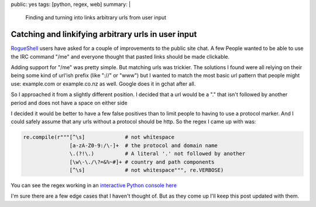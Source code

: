 public: yes
tags: [python, regex, web]
summary: |
  Finding and turning into links arbitrary urls from user input

Catching and linkifying arbitrary urls in user input
====================================================

`RogueShell <http://www.rogueshell.com/>`_ users have asked for a couple of
improvements to the public site chat. A few People wanted to be able to use the
IRC command "/me" and everyone thought that pasted links should be made
clickable.

Adding support for "/me" was pretty simple. But matching urls was trickier.
The solutions I found were all relying on their being some kind of url'ish
prefix (like "://" or "www") but I wanted to match the most basic url pattern
that people might use: example.com or example.co.nz as well. Google does it in
gchat after all.

So I approached it from a slightly different position. I decided that a url
would be a "." that isn't followed by another period and does not have a space
on either side

I decided it would be better to have a few false positives than to limit people
to having to use a protocol marker. And I could safely assume that any urls
without a protocol should be http. So the regex I came up with was:

.. code-block:: python

    re.compile(r"""[^\s]             # not whitespace
                   [a-zA-Z0-9:/\-]+  # the protocol and domain name
                   \.(?!\.)          # A literal '.' not followed by another
                   [\w\-\./\?=&%~#]+ # country and path components
                   [^\s]             # not whitespace""", re.VERBOSE)

You can see the regex working in an `interactive Python console here <https://www.pythonanywhere.com/gists/5276197/url_regex.py/ipython2>`_

I'm sure there are a few edge cases that I haven't thought of. But as they
come up I'll keep this post updated with them.
